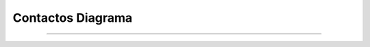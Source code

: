 **********************
**Contactos Diagrama**
**********************
**********************

 .. image:: img/contactos.png
    :align: center